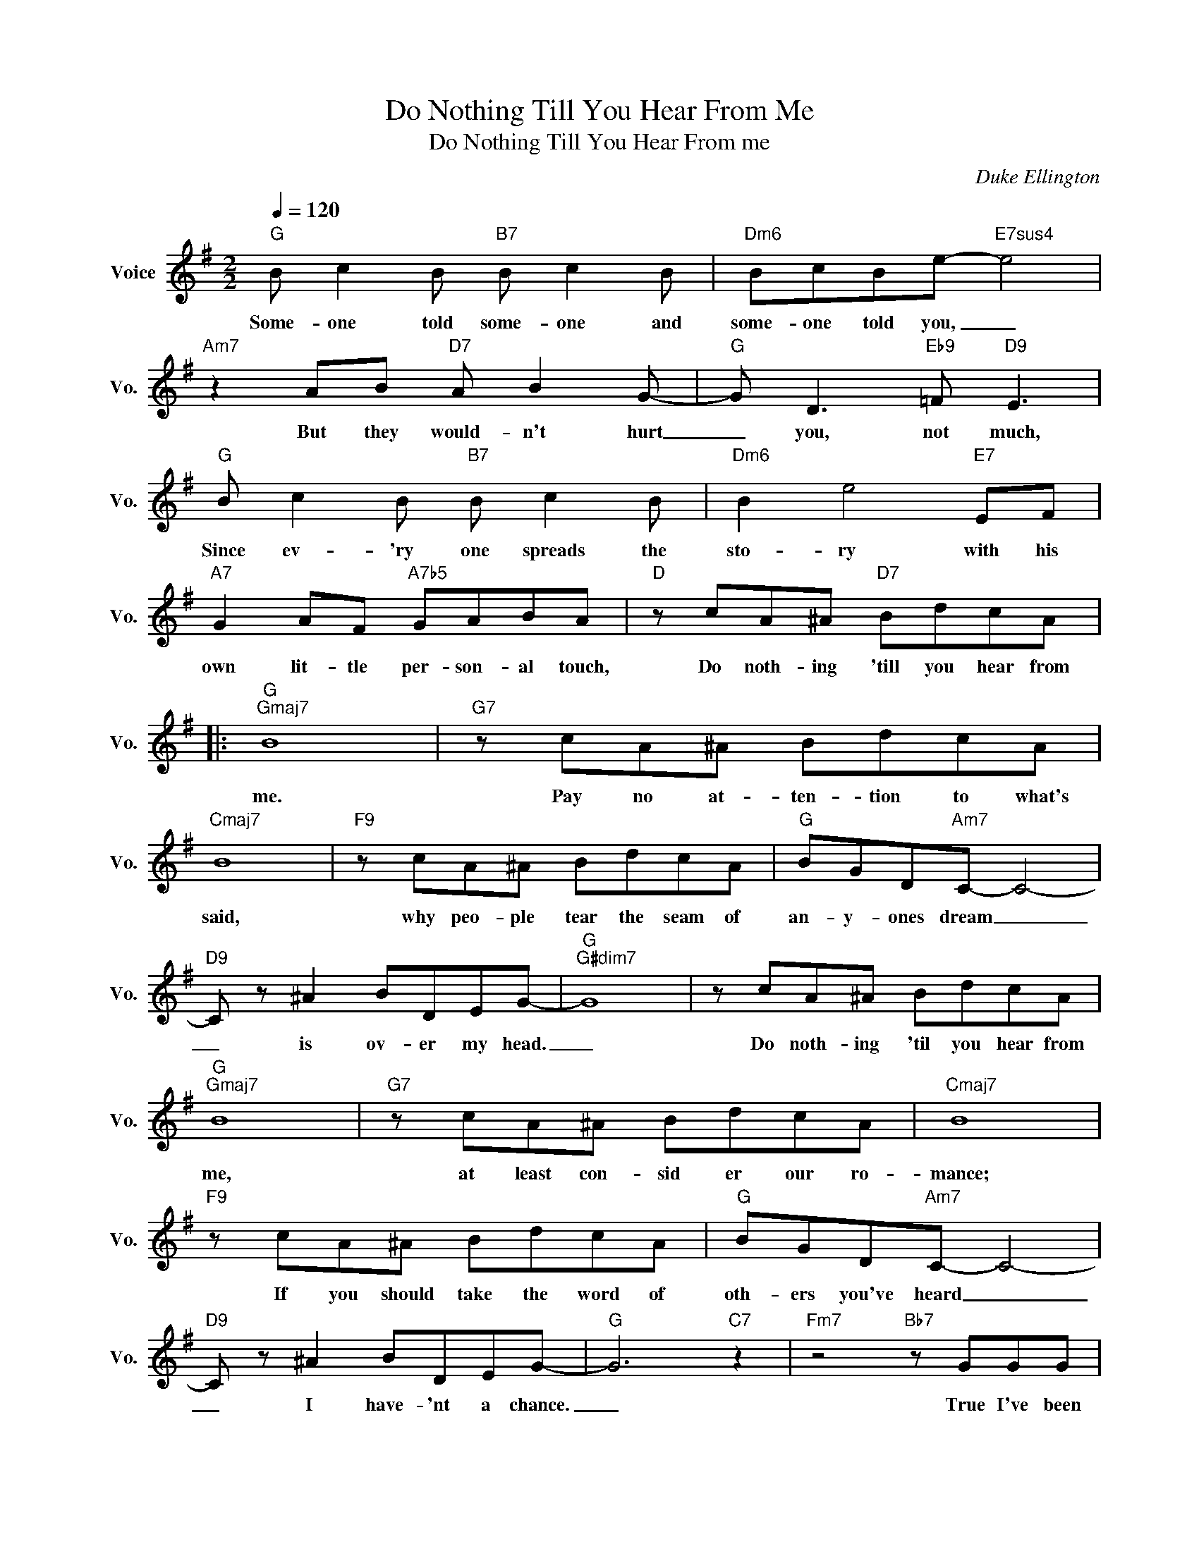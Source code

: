X:1
T:Do Nothing Till You Hear From Me
T:Do Nothing Till You Hear From me
C:Duke Ellington
Z:All Rights Reserved
L:1/8
Q:1/4=120
M:2/2
K:G
V:1 treble nm="Voice" snm="Vo."
%%MIDI program 0
V:1
"G" B c2 B"B7" B c2 B |"Dm6" BcBe-"E7sus4" e4 |"Am7" z2 AB"D7" A B2 G- |"G" G D3"Eb9" =F"D9" E3 | %4
w: Some- one told some- one and|some- one told you, _|But they would- n't hurt|_ you, not much,|
"G" B c2 B"B7" B c2 B |"Dm6" B2 e4"E7" EF |"A7" G2 AF"A7b5" GABA |"D" z cA^A"D7" BdcA |: %8
w: Since ev- 'ry one spreads the|sto- ry with his|own lit- tle per- son- al touch,|Do noth- ing 'till you hear from|
"G""Gmaj7" B8 |"G7" z cA^A BdcA |"Cmaj7" B8 |"F9" z cA^A BdcA |"G" BGD"Am7"C- C4- | %13
w: me.|Pay no at- ten- tion to what's|said,|why peo- ple tear the seam of|an- y- ones dream _|
"D9" C z ^A2 BDEG- |"G""G#dim7" G8 | z cA^A BdcA |"G""Gmaj7" B8 |"G7" z cA^A BdcA |"Cmaj7" B8 | %19
w: _ is ov- er my head.|_|Do noth- ing 'til you hear from|me,|at least con- sid er our ro-|mance;|
"F9" z cA^A BdcA |"G" BGD"Am7"C- C4- |"D9" C z ^A2 BDEG- |"G" G6"C7" z2 |"Fm7" z4"Bb7" z GGG | %24
w: If you should take the word of|oth- ers you've heard _|_ I have- 'nt a chance.|_|True I've been|
"Eb""Ebmaj7" _B8 |"Eb" G_BGG-"Ebmaj7" GGGG | _B8 |"Eb" G_BGG-"Eb9" GGGG |"Am7" d4-"D7" d3 D | %29
w: seen|with some- one new, _ but does that|mean|that I'm un- true? _ When we're a-|part _ the|
"G" EGB"E9"F- F3"Gm" G |"D" A=F^F"A7"A- A^AB"D7"d- | dcA^A BdcA |"G""Gmaj7" B8 |"G7" z cA^A BdcA | %34
w: words in my heart _ re-|veal how I feel _ a- bout you.|_ Some kiss may cloud my mem- o-|ry,|and oth- er arms may hold a|
"Cmaj7" B8 |"F9" z cA^A BdcA |"G" BGD"Am7"C- C4- |"D9" C z ^A2 BDEG- |1 %38
w: thrill.|But please do noth- ing 'till you|hear it from me _|_ and you nev- er will.|
"G" G4"Bb7""Eb9" z2"D9" z2 ||"^N.C." z cA^A BdcA :|2"G" G8- || G z z2 z4 |] %42
w: _|Do noth- ing till you hear from|||

